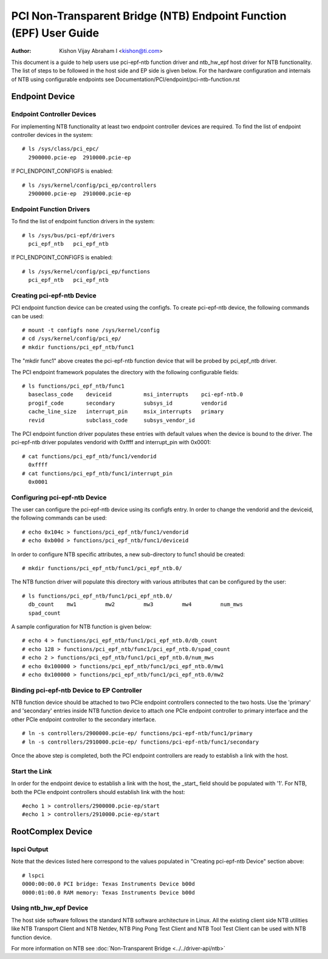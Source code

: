 .. SPDX-License-Identifier: GPL-2.0

===================================================================
PCI Non-Transparent Bridge (NTB) Endpoint Function (EPF) User Guide
===================================================================

:Author: Kishon Vijay Abraham I <kishon@ti.com>

This document is a guide to help users use pci-epf-ntb function driver
and ntb_hw_epf host driver for NTB functionality. The list of steps to
be followed in the host side and EP side is given below. For the hardware
configuration and internals of NTB using configurable endpoints see
Documentation/PCI/endpoint/pci-ntb-function.rst

Endpoint Device
===============

Endpoint Controller Devices
---------------------------

For implementing NTB functionality at least two endpoint controller devices
are required.
To find the list of endpoint controller devices in the system::

        # ls /sys/class/pci_epc/
          2900000.pcie-ep  2910000.pcie-ep

If PCI_ENDPOINT_CONFIGFS is enabled::

	# ls /sys/kernel/config/pci_ep/controllers
	  2900000.pcie-ep  2910000.pcie-ep


Endpoint Function Drivers
-------------------------

To find the list of endpoint function drivers in the system::

	# ls /sys/bus/pci-epf/drivers
	  pci_epf_ntb   pci_epf_ntb

If PCI_ENDPOINT_CONFIGFS is enabled::

	# ls /sys/kernel/config/pci_ep/functions
	  pci_epf_ntb   pci_epf_ntb


Creating pci-epf-ntb Device
----------------------------

PCI endpoint function device can be created using the configfs. To create
pci-epf-ntb device, the following commands can be used::

	# mount -t configfs none /sys/kernel/config
	# cd /sys/kernel/config/pci_ep/
	# mkdir functions/pci_epf_ntb/func1

The "mkdir func1" above creates the pci-epf-ntb function device that will
be probed by pci_epf_ntb driver.

The PCI endpoint framework populates the directory with the following
configurable fields::

	# ls functions/pci_epf_ntb/func1
          baseclass_code    deviceid          msi_interrupts    pci-epf-ntb.0
          progif_code       secondary         subsys_id         vendorid
          cache_line_size   interrupt_pin     msix_interrupts   primary
          revid             subclass_code     subsys_vendor_id

The PCI endpoint function driver populates these entries with default values
when the device is bound to the driver. The pci-epf-ntb driver populates
vendorid with 0xffff and interrupt_pin with 0x0001::

	# cat functions/pci_epf_ntb/func1/vendorid
	  0xffff
	# cat functions/pci_epf_ntb/func1/interrupt_pin
	  0x0001


Configuring pci-epf-ntb Device
-------------------------------

The user can configure the pci-epf-ntb device using its configfs entry. In order
to change the vendorid and the deviceid, the following
commands can be used::

	# echo 0x104c > functions/pci_epf_ntb/func1/vendorid
	# echo 0xb00d > functions/pci_epf_ntb/func1/deviceid

In order to configure NTB specific attributes, a new sub-directory to func1
should be created::

	# mkdir functions/pci_epf_ntb/func1/pci_epf_ntb.0/

The NTB function driver will populate this directory with various attributes
that can be configured by the user::

	# ls functions/pci_epf_ntb/func1/pci_epf_ntb.0/
          db_count    mw1         mw2         mw3         mw4         num_mws
          spad_count

A sample configuration for NTB function is given below::

	# echo 4 > functions/pci_epf_ntb/func1/pci_epf_ntb.0/db_count
	# echo 128 > functions/pci_epf_ntb/func1/pci_epf_ntb.0/spad_count
	# echo 2 > functions/pci_epf_ntb/func1/pci_epf_ntb.0/num_mws
	# echo 0x100000 > functions/pci_epf_ntb/func1/pci_epf_ntb.0/mw1
	# echo 0x100000 > functions/pci_epf_ntb/func1/pci_epf_ntb.0/mw2

Binding pci-epf-ntb Device to EP Controller
--------------------------------------------

NTB function device should be attached to two PCIe endpoint controllers
connected to the two hosts. Use the 'primary' and 'secondary' entries
inside NTB function device to attach one PCIe endpoint controller to
primary interface and the other PCIe endpoint controller to the secondary
interface. ::

        # ln -s controllers/2900000.pcie-ep/ functions/pci-epf-ntb/func1/primary
        # ln -s controllers/2910000.pcie-ep/ functions/pci-epf-ntb/func1/secondary

Once the above step is completed, both the PCI endpoint controllers are ready to
establish a link with the host.


Start the Link
--------------

In order for the endpoint device to establish a link with the host, the _start_
field should be populated with '1'. For NTB, both the PCIe endpoint controllers
should establish link with the host::

        #echo 1 > controllers/2900000.pcie-ep/start
        #echo 1 > controllers/2910000.pcie-ep/start


RootComplex Device
==================

lspci Output
------------

Note that the devices listed here correspond to the values populated in
"Creating pci-epf-ntb Device" section above::

        # lspci
        0000:00:00.0 PCI bridge: Texas Instruments Device b00d
        0000:01:00.0 RAM memory: Texas Instruments Device b00d


Using ntb_hw_epf Device
-----------------------

The host side software follows the standard NTB software architecture in Linux.
All the existing client side NTB utilities like NTB Transport Client and NTB
Netdev, NTB Ping Pong Test Client and NTB Tool Test Client can be used with NTB
function device.

For more information on NTB see
:doc:`Non-Transparent Bridge <../../driver-api/ntb>`
